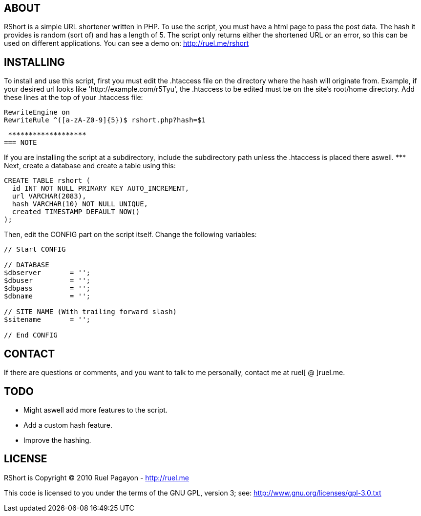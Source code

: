 == ABOUT

RShort is a simple URL shortener written in PHP. To use the script, you must have a html page to pass the post data. The hash it provides is random (sort of) and has a length of 5. The script only returns either the shortened URL or an error, so this can be used on different applications. You can see a demo on: http://ruel.me/rshort

== INSTALLING

To install and use this script, first you must edit the .htaccess file on the directory where the hash will originate from. Example, if your desired url looks like 'http://example.com/r5Tyu', the .htaccess to be edited must be on the site's root/home directory. Add these lines at the top of your .htaccess file:

[code,text]
----------------------------------------------
RewriteEngine on
RewriteRule ^([a-zA-Z0-9]{5})$ rshort.php?hash=$1
----------------------------------------------

 *******************
=== NOTE

If you are installing the script at a subdirectory, include the subdirectory path unless the .htaccess is placed there aswell.
 *******************
Next, create a database and create a table using this:

[code,mysql]
----------------------------------------------
CREATE TABLE rshort (
  id INT NOT NULL PRIMARY KEY AUTO_INCREMENT,
  url VARCHAR(2083),
  hash VARCHAR(10) NOT NULL UNIQUE,
  created TIMESTAMP DEFAULT NOW()
);
----------------------------------------------

Then, edit the CONFIG part on the script itself. Change the following variables:

[code,php]
----------------------------------------------
// Start CONFIG

// DATABASE
$dbserver 	= '';
$dbuser 	= '';
$dbpass 	= '';
$dbname 	= '';

// SITE NAME (With trailing forward slash)
$sitename 	= '';

// End CONFIG
----------------------------------------------

== CONTACT

If there are questions or comments, and you want to talk to me personally, contact me at ruel[ @ ]ruel.me.

== TODO

- Might aswell add more features to the script.
- Add a custom hash feature.
- Improve the hashing.

== LICENSE

RShort is Copyright (C) 2010 Ruel Pagayon - http://ruel.me

This code is licensed to you under the terms of the GNU GPL, version 3; see:
 http://www.gnu.org/licenses/gpl-3.0.txt
 